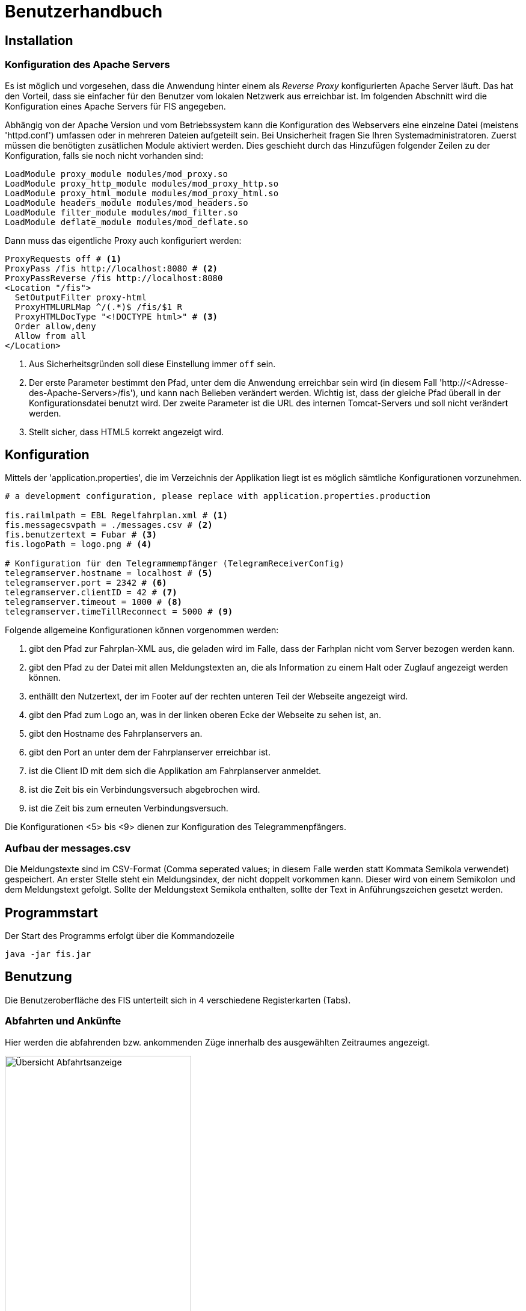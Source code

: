 = Benutzerhandbuch

:imagesdir: benutzerhandbuch

== Installation
=== Konfiguration des Apache Servers
Es ist möglich und vorgesehen, dass die Anwendung hinter einem als _Reverse Proxy_ konfigurierten Apache Server läuft. Das hat den Vorteil, dass sie einfacher für den Benutzer vom lokalen Netzwerk aus erreichbar ist. Im folgenden Abschnitt wird die Konfiguration eines Apache Servers für FIS angegeben.

Abhängig von der Apache Version und vom Betriebssystem kann die Konfiguration des Webservers eine einzelne Datei (meistens 'httpd.conf') umfassen  oder in mehreren Dateien aufgeteilt sein. Bei Unsicherheit fragen Sie Ihren Systemadministratoren. Zuerst müssen die benötigten zusätlichen Module aktiviert werden. Dies geschieht durch das Hinzufügen folgender Zeilen zu der Konfiguration, falls sie noch nicht vorhanden sind:

[source,conf]
----
LoadModule proxy_module modules/mod_proxy.so
LoadModule proxy_http_module modules/mod_proxy_http.so
LoadModule proxy_html_module modules/mod_proxy_html.so
LoadModule headers_module modules/mod_headers.so
LoadModule filter_module modules/mod_filter.so
LoadModule deflate_module modules/mod_deflate.so
----

Dann muss das eigentliche Proxy auch konfiguriert werden:

[source,conf]
----
ProxyRequests off # <1>
ProxyPass /fis http://localhost:8080 # <2>
ProxyPassReverse /fis http://localhost:8080
<Location "/fis">
  SetOutputFilter proxy-html
  ProxyHTMLURLMap ^/(.*)$ /fis/$1 R
  ProxyHTMLDocType "<!DOCTYPE html>" # <3>
  Order allow,deny
  Allow from all
</Location>
----
<1> Aus Sicherheitsgründen soll diese Einstellung immer `off` sein.
<2> Der erste Parameter bestimmt den Pfad, unter dem die Anwendung erreichbar sein wird (in diesem Fall 'http://<Adresse-des-Apache-Servers>/fis'), und kann nach Belieben verändert werden. Wichtig ist, dass der gleiche Pfad überall in der Konfigurationsdatei  benutzt wird. Der zweite Parameter ist die URL des internen Tomcat-Servers und soll nicht verändert werden.
<3> Stellt sicher, dass HTML5 korrekt angezeigt wird.

== Konfiguration

Mittels der 'application.properties', die im Verzeichnis der Applikation liegt ist es möglich sämtliche Konfigurationen vorzunehmen. 

[source, conf]
----
# a development configuration, please replace with application.properties.production

fis.railmlpath = EBL Regelfahrplan.xml # <1>
fis.messagecsvpath = ./messages.csv # <2>
fis.benutzertext = Fubar # <3>
fis.logoPath = logo.png # <4>

# Konfiguration für den Telegrammempfänger (TelegramReceiverConfig)
telegramserver.hostname = localhost # <5>
telegramserver.port = 2342 # <6>
telegramserver.clientID = 42 # <7>
telegramserver.timeout = 1000 # <8>
telegramserver.timeTillReconnect = 5000 # <9>
----

Folgende allgemeine Konfigurationen können vorgenommen werden:

<1> gibt den Pfad zur Fahrplan-XML aus, die geladen wird im Falle, dass der Farhplan nicht vom Server bezogen werden kann.
<2> gibt den Pfad zu der Datei mit allen Meldungstexten an, die als Information zu einem Halt oder Zuglauf angezeigt werden können.
<3> enthällt den Nutzertext, der im Footer auf der rechten unteren Teil der Webseite angezeigt wird.
<4> gibt den Pfad zum Logo an, was in der linken oberen Ecke der Webseite zu sehen ist, an.
<5> gibt den Hostname des Fahrplanservers an.
<6> gibt den Port an unter dem der Fahrplanserver erreichbar ist.
<7> ist die Client ID mit dem sich die Applikation am Fahrplanserver anmeldet.
<8> ist die Zeit bis ein Verbindungsversuch abgebrochen wird.
<9> ist die Zeit bis zum erneuten Verbindungsversuch. 

Die Konfigurationen <5> bis <9> dienen zur Konfiguration des Telegrammenpfängers.

=== Aufbau der messages.csv

Die Meldungstexte sind im CSV-Format (Comma seperated values; in diesem Falle werden statt Kommata Semikola verwendet) gespeichert. An erster Stelle steht ein Meldungsindex, der nicht doppelt vorkommen kann. Dieser wird von einem Semikolon und dem Meldungstext gefolgt. Sollte der Meldungstext Semikola enthalten, sollte der Text in Anführungszeichen gesetzt werden.

== Programmstart

Der Start des Programms erfolgt über die Kommandozeile

[source,conf]
----
java -jar fis.jar
----

== Benutzung
Die Benutzeroberfläche des FIS unterteilt sich in 4 verschiedene Registerkarten (Tabs).

=== Abfahrten und Ankünfte

Hier werden die abfahrenden bzw. ankommenden Züge innerhalb des ausgewählten Zeitraumes angezeigt.

image::dep_1.png[Übersicht Abfahrtsanzeige, 60%, title="Übersicht Abfahrtsanzeige"]


Am Anfang muss ein Bahnhof ausgewählt werden, für den die Anzeige erfolgen soll. Das Auswählen des Bahnhofs geschieht über die Suchleiste am oberen Bildschirmrand. Durch einen Klick auf den Pfeil rechts von der Suche erhält man eine Liste von allen verfügbaren Bahnhöfen. Der entsprechende Bahnhof muss dann nur noch angeklickt werden.
Alternativ kann der Name des Bahnhofs auch in die Suchmaske eingefügt werden. Es werden dann passende Bahnhöfe vorgeschlagen. Ein Klick auf "Anzeigen" oder die Enter-Taste wählen in diesem Fall den Bahnhof aus.

image::dep_3.png[Suchmaske, 100%, title="Suchmaske"]


Hier werden die Filterfunktionen angewendet. Man kann den Zeitraum auswählen, in dem die Abfahrten bzw. Ankünfte angezeigt werden Standardmäßig ist ein Zeitraum von 2 Stunden ausgehend von der aktuellen Laborzeit eingestellt. Zudem werden die anzuzeigenden Zugtypen ausgewählt. Es werden nur Passagierzugtypen zur Auswahl gestellt (nur relevant, wenn von einem Offline-Fahrplan gelesen wird).

image::filter.png[Filter, 50%, title="Filter"]

Die Abfahrten bzw. Ankünfte werden in Form einer Tabelle ausgegeben. Angezeigt werden die Ankunfts- bzw. Abfahrtszeit, die jeweilige Zugnummer, die Richtung/Herkunft des Zuges (der Start- oder Endbahnhof wird dabei markiert), der Gleis und - falls verfügbar - die aktuelle den Zug betreffende Meldung. 

Ein Klick auf die Zugnummer wechselt dabei in den Zugnummern-Tab und zeigt den entsprechenden Zuglauf an. Analog gilt dies für die Bahnhöfe in der Richtungsanzeige (aus dem Abfahrtstab wechselt man in den Abfahrtstab des angeklickten Bahnhofs, selbiges gilt für den Ankunftstab).


image::dep_tab.png[Tabelle Abfahrten, 100%, title="Tabelle Abfahrten"]

Beim Wechsel zwischen Ankunfts- und Abfahrtstab bleibt der ausgewählte Bahnhof bestehen. Ein Wechsel zum Liniennetz-Tab markiert den aktuellen Bahnhof auf der Karte und hebt die dazugehörigen Zugläufe farblich hervor.

=== Zugnummer

Hier kann man Züge nach der Zugnummer suchen und sich den entsprechenden Zuglauf anzeigen lassen. Die Sucheingabe funktioniert dabei im Grunde so wie bereits in den Abfahrts- und Ankunftstabs, nur dass hier eine Liste von Zugnummern angezeigt bzw. nach einer Zugnummer gesucht wird

image::trainNr_search.png[Suchmaske Zugnummer, 80%, title="Suchmaske Zugnummer"]


In der Ausgabetabelle werden für den ausgewählten Zug alle angefahrenen Bahnhöfe chronologisch aufgelistet (d.h. Start- bis Zielbahnhof), sowie die jeweiligen Ankunfts- und Abfahrtszeiten, der Bahnhof, der Gleis, sowie die eventuelle aktuelle Meldung angezeigt. Ein Klick auf einen Bahnhof führt zur Abfahrtsanzeige des Bahnhofs.

image::trainNr_tab.png[Tabelle Zuglauf, 80%, title="Tabelle Zuglauf"]


=== Liniennetz

Hier wird eine Karte des Netzes angezeigt, falls Koordinaten verfügbar sind.

image::graphtab.png[Liniennetz-Tab, 80%, title="Liniennetz-Tab"]

Falls vorher ein Bahnhof ausgewählt wurde, wird dieser farblich markiert. Ebenfalls markiert werden alle Zugläufe, die den ausgewählten Bahnhof beinhalten.

Es ist zudem möglich, die angezeigten Bahnhöfe anzuklicken. In diesem Fall wird dann in die entsprechende Abfahrtsanzeige gewechselt.

== Administrationsbereich
